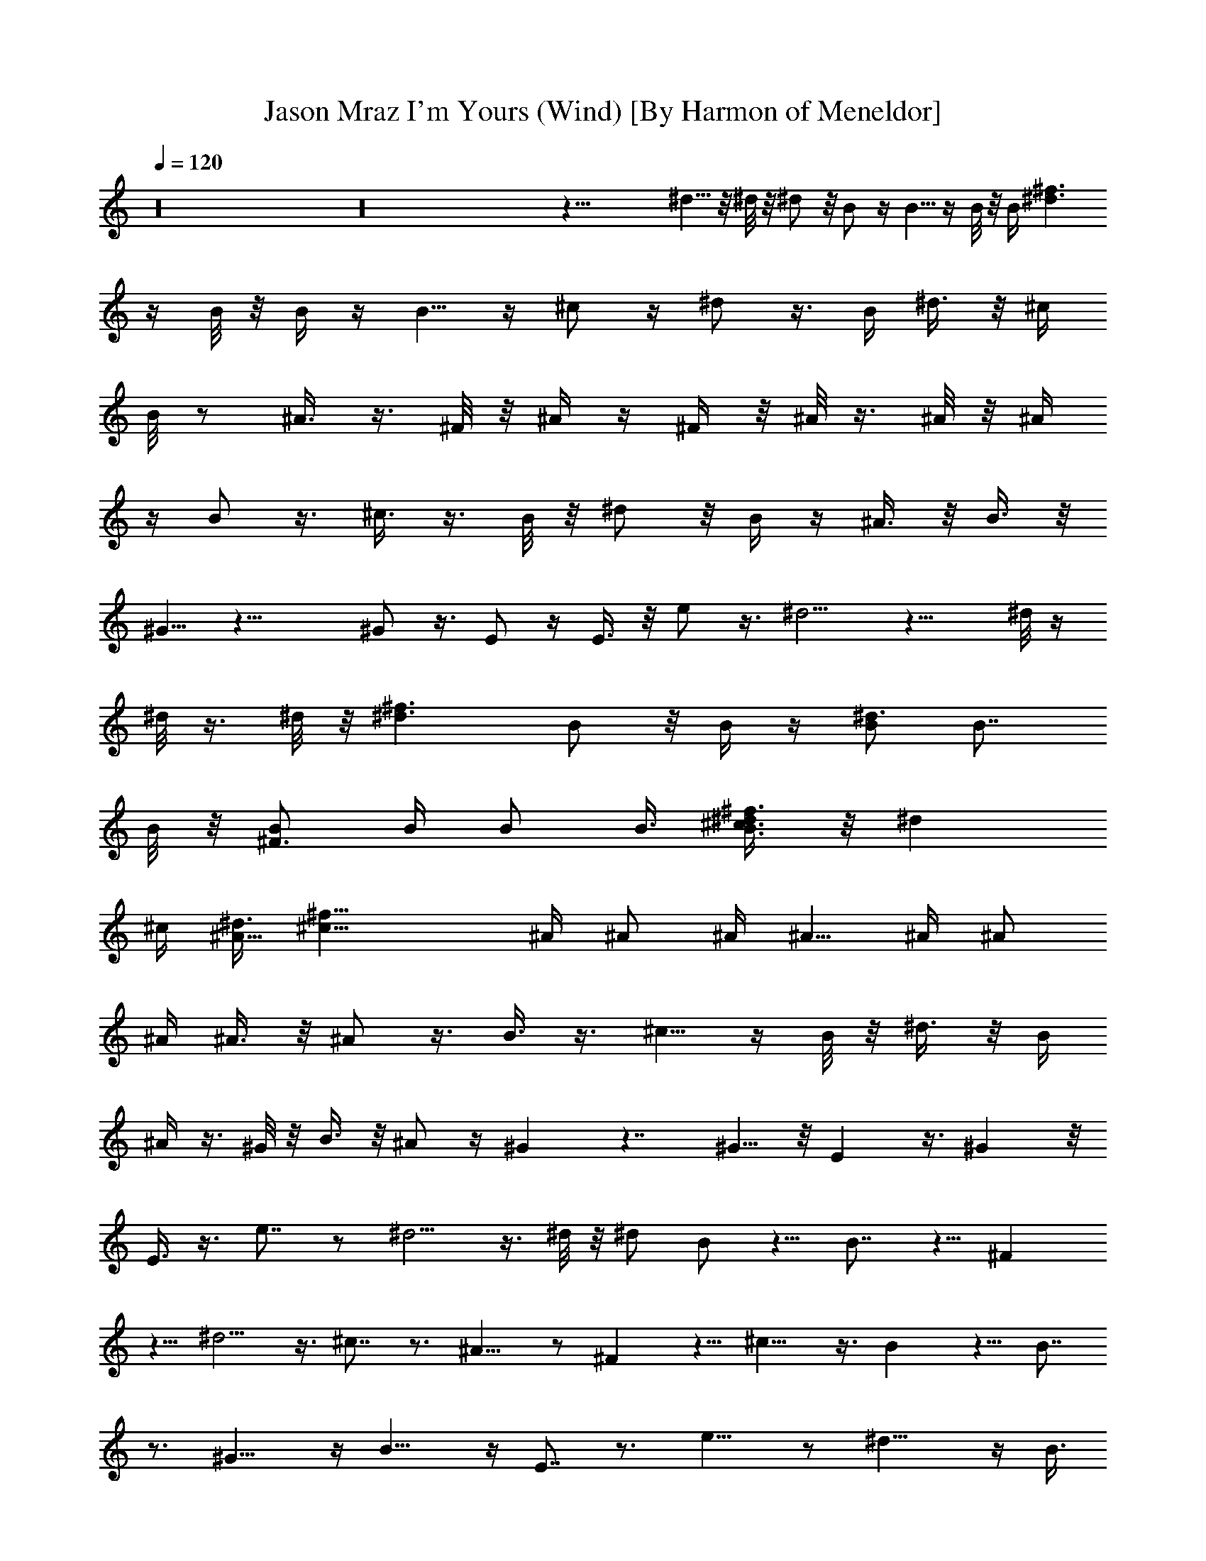 X: 1
T: Jason Mraz I'm Yours (Wind) [By Harmon of Meneldor]
%  Original file: jason_mraz-im_yours.mid
%  Transpose: 0
L: 1/4
Q: 1/4 = 120
K: C
z16 z16 z43/8 ^d5/8 z/8 ^d/8 z/8 ^d/2 z/8 B/2 z/4 B5/8 z/4 B/8 z/8 B/4 [^d3/2^f3/2z/2]
z/4 B/8 z/8 B/4 z/4 B5/8 z/4 ^c/2 z/4 ^d/2 z3/8 B/4 ^d3/8 z/8 ^c/4
B/8 z/2 ^A3/8 z3/8 ^F/8 z/8 ^A/4 z/4 ^F/4 z/8 ^A/8 z3/8 ^A/8 z/8 ^A/4
z/4 B/2 z3/8 ^c3/8 z3/8 B/8 z/8 ^d/2 z/8 B/4 z/4 ^A3/8 z/8 B3/8 z/8
^G5/8 z23/8 ^G/2 z3/8 E/2 z/4 E3/8 z/8 e/2 z3/8 ^d5/4 z15/8 ^d/8 z/4
^d/8 z3/8 ^d/8 z/8 [^d3/2^f3/2z/2] B/2 z/8 B/4 z/4 [B/2^d3/2] B7/8
B/8 z/8 [B/2^F3/2] B/4 B/2 B3/8 [^c3/8B3/2^d/2^f3/2] z/8 [^dz3/4]
^c/4 [^d3/8^A5/8z/8] [^c25/8^f25/8z/2] ^A/4 ^A/2 ^A/4 ^A5/8 ^A/4 ^A/2
^A/4 ^A3/8 z/8 ^A/2 z3/8 B3/8 z3/8 ^c5/8 z/4 B/8 z/8 ^d3/8 z/8 B/4
^A/4 z3/8 ^G/8 z/8 B3/8 z/8 ^A/2 z/4 ^G z7/4 ^G5/8 z/8 E z3/8 ^G z/8
E3/8 z3/8 e7/8 z/2 ^d5/4 z3/8 ^d/8 z/8 ^d/2 B/2 z5/8 B7/8 z5/8 ^F
z5/8 ^d5/4 z3/8 ^c7/8 z3/4 ^A9/8 z/2 ^F z5/8 ^c9/8 z3/8 B z5/8 B7/8
z3/4 ^G11/8 z/4 B11/8 z/4 E7/8 z3/4 e9/8 z/2 ^d15/8 z/4 [B3/8z/4]
^G3/8 z/8 B3/2 z29/8 B/2 B3/4 z3/8 ^A7/8 z3/8 [^g/2z3/8] ^f5/4 z11/4
B5/8 z/8 [^G9/8B^d] z5/8 [^G7/8B] z3/4 [^D^G] z5/8 [B/2^d/2] z/4
[^G/2B/2] [B13/8e13/8] z51/8 ^G/8 z/8 B/4 z/4 B/4 B/4 z3/8 B/8 z/8
B/2 z/4 B3/8 z/8 ^c5/8 z/4 ^d/2 z/4 ^f5/8 z5/4 ^f/4 z/4 ^d/8 z/8
^f3/8 z/4 ^d/8 z/8 ^f/2 z/4 ^g/4 z/4 ^d5/8 z/4 ^c/2 z/4 [^d5/8^c/8]
z3/2 [B3/8z/4] ^d/8 z3/8 ^d/8 z/8 ^d/2 ^f3/8 ^c5/8 z/8 B3/8 z/8 ^c3/4
B7/8 z/4 [e5/4^g5/4] z3/8 [^d5/4^f5/4] z/4 [B5/4^d5/4] z3/8
[^F9/8^d5/4] z/2 [B/2^F25/8] B/4 B/2 B3/8 B/2 B/4 B/2 B/4 B/4 z/4 B/4
z/8 B/8 z3/8 B/8 z/8 [B9/8^F9/8z3/4] ^d/2 z3/8 [^f/2^F29/8^A15/4]
z13/8 ^f3/8 z/8 ^f/4 z/4 ^f5/8 z/8 ^g5/8 z/4 ^d/2 z/4 ^c3/8 z/8 ^d
z5/8 ^c/8 z/8 ^d/4 z/4 ^f3/8 z/2 ^c5/8 z/8 B/4 ^c3/8 z/4 ^d/4 ^c/4
z/4 B/8 z/8 B/2 z/4 [e3/2^g11/8] z3/4 [^d3/4^f7/8] z3/8 [B5/4^d] z5/8
[^F7/8^d7/8] z5/8 [^d3/8=f13/4z/4] ^c27/8 z9/8 ^d9/8 z/4 ^c/4
[^d3/4^f5/8] z [B^d3/4] z7/8 [^F7/8B5/8] z5/8 B/8 z/8 [^d11/8^f] z5/8
[^c7/8^f3/4] z7/8 [^A9/8^c3/4] z3/4 [^F^A3/4] z7/8 [^c11/8^f5/4] z3/8
[B7/8^d3/4] z7/8 B3/4 z3/4 ^G3/2 z/8 B5/4 z3/8 E z/2 e9/8 z/2 ^d7/4
z3/8 ^c/2 B3/8 z/4 ^d3/4 z3/4 [B9/8=c/8] z3/2 ^F z5/8 ^d5/4 z/4 ^c9/8
z/2 ^A5/4 z3/8 ^F z5/8 ^c9/8 z3/8 B7/8 z3/4 B7/8 z3/4 ^G z/2 B9/8 z/2
E3/4 z7/8 e9/8 z/2 ^d9/8 z/8 [^c3/8z/4] B7/8 z/2 ^c/4 B/2 z/4 ^c/2
z3/8 ^d/2 z/4 ^f3/8 z/8 ^d5/8 z/4 ^d/8 z/8 ^g3/8 z/8 [^f3/8z/4] ^d/4
z/4 B/4 z/8 ^c/4 z/4 ^d/2 z/4 [^d3/8z/4] ^f/4 z/4 ^f3/8 ^d/8 z3/8
^d/4 ^c/8 z3/8 B/2 z3/8 [B3/8z/4] ^d/4 z/4 [^f3/8z/4] ^d/4 z/4 ^c3/8
z/8 B3/8 z/4 ^A/4 z/4 ^G7/8 z9/4 ^G3/8 B3/8 z/8 ^A/4 B/2 [^c3/8z/4]
B/2 ^d3/8 ^c7/8 z3 ^d3/8 z/4 [^f3/8z/4] ^d/4 z/4 ^c/4 B/2 [^A3/8z/4]
B3/4 z11/8 ^g3/8 ^f7/8 z3/8 [e3/8z/4] ^d3/8 z/8 [^c/2z3/8] B3/8 z/8
[^c/2z/4] ^d5/8 z3/4 ^f/4 e/2 z/4 ^d/2 ^c5/8 z/4 B5/8 z3/8 ^d/2 z/4
^f5/8 z/4 ^d/4 z/4 ^c/4 [B5/8z/2] ^A3/8 ^G3/4 z5/4 ^G/8 z/4 ^G/2 z
^d5/4 z3/8 [^c3/8z/4] B3/8 z/8 ^G/4 z/8 B5/4 z19/8 ^c3/8 z/8 ^c3/8
z/4 ^c/4 ^d/4 B/2 z/4 B/4 z/4 B3/8 z/2 B/4 B/4 z/4 B/4 B3/8 z/2 B3/8
z/8 B/4 ^c/2 ^d/2 z3/8 ^c/8 z/8 ^d3/8 z/8 B/4 ^A/4 z/4 ^G/4 ^A5/8
^G/8 z/8 ^A/4 z/4 ^G/8 z/8 ^A/4 z/4 ^G/4 z/8 ^A3/8 z3/8 ^A3/8 z/8
^c/2 z/4 B/2 z/8 ^A/4 z/2 ^d3/8 z/8 B3/8 z/4 B/4 z/4 ^A/4 z/4 ^G3/4
z11/8 E/4 ^G/2 [^F3/8z/4] E3/8 z/4 E/8 z/8 E/4 z/4 ^G/2 z/4 E/8 z/4
E/8 z3/8 e5/4 z15/8 [B3/8z/4] ^d/2 z/8 B/8 z/8 B/4 z/4 B/8 z/8 B/4
z/4 ^F/8 z/8 B3/8 z/4 ^F/8 z/8 B/4 z/4 ^F/8 z/8 B/4 z/4 B/4 ^c/4 z3/8
^d/4 z/2 [^c3/8z/4] ^d3/8 z/8 ^A/4 z/8 ^A/8 z3/8 ^G/8 z/8 ^A3/8 z/8
^G/4 ^A3/8 z/4 ^G/8 z/8 ^A/4 z/4 ^G/4 ^A/4 z/4 ^G/4 ^A/2 z/8 ^c3/8
z5/8 ^c3/8 z3/4 ^d3/8 z3/8 B/2 z/2 [^A3/8z/4] ^G9/8 z ^G/2 z/8 ^F3/8
z/8 E3/4 z5/8 ^G3/8 z5/8 E3/4 e9/8 z/4 ^d z5/8 ^d/8 z/8 ^d5/8 z7/8 B
z5/8 ^F7/8 z3/4 ^d13/8 ^c z/2 ^A z5/8 ^F3/4 z7/8 ^c3/2 B9/8 z/2 B7/8
z3/4 ^G5/4 z3/8 B z/2 E3/4 z7/8 e z5/8 ^d13/8 z3/2 [B/2^d5/8^f5/8]
B/2 z5/8 [B/2^d5/8^f5/8] B/8 z/8 B3/8 z/4 B/8 z/8 [B/2^d/2^f5/8] z/4
B/2 [^c/2z/4] [B^d5/8z/8] [^fz/2] ^d/2 z/4 ^f/4 [^A5/8^c5/8^f5/8] z
[^f5/8^A/2^c/2] ^d/4 ^f/2 ^d/4 z/8 [^f/2^A/2^c/2] z/4 ^g3/8 z/8
[^d5/8z/4] [^A9/8^c/2^f5/4] ^c3/4 z/8 ^d/4 [B/2^d/2^g/2] z7/8 B/4
[^d/2B/2^g5/8] ^d/8 z/8 ^d3/8 z/8 [^f3/8z/4] [^c3/4B3/4^d3/4z/8]
^g5/8 z/8 B3/8 z/8 [^c5/8z/4] [B/2^d3/4^g7/8] B3/4 z3/8 [B/2e/2^g/2]
z/4 B3/8 z/2 [^gB7/8ez3/4] ^f3/8 z/8 [^dz/4] [B13/8e2^g2z7/8] ^c5/8
z/8 B5/8 z/8 ^d5/8 z/4 [^d3/4B5/8^f5/8] z/8 ^f/2 z/4 [^d5/8B3/4z/8]
^f5/8 z/8 ^f/2 z/4 [^d5/8B5/8^f5/8] z/8 ^f3/4 z/8 [B^d/2^f] ^d/2 z/4
^f3/8 [^A/2^c/2^f/2z/4] ^g/2 ^f/2 z/4 [^d5/8^A5/8^c/2^f5/8] z3/8
^c3/8 z/8 ^c/4 [^A/2^c/2^f5/8] z9/8 [^f/2^A^c] [^f5/8z/2] ^g3/8 z/8
[^d5/8B5/8z/8] ^g/2 ^d3/8 z3/8 ^d/4 [B5/8^d5/8^g5/8] z
[^c3/8B/2^d3/4^g3/4] z/8 [B3/8z/4] ^c/2 B3/8 [^c/4B3/4^d3/4^g3/4] z/4
^c/8 z/8 ^c/2 z/4 [Be5/8^g/2] z9/8 [e5/4B7/8^g9/8] z3/4
[^d21/8B15/8e15/8^g15/8] z5/4 ^d3/8 z/8 ^c21/4 z5/8 ^G z13/8 B/4 ^d/4
^f3/8 z/4 ^d/8 z/8 ^c/8 z3/8 B/4 ^d/2 [^c3/8z/4] B3/8 z/4 ^G/8 z/8
B7/8 z3/4 B/2 z/4 B/2 z/4 B/2 z3/8 B3/8 z3/8 B3/8 z/8 [^c3/8z/4] B/2
z/8 ^A5/8 z3/8 ^f/2 z/4 ^f5/8 ^g3/8 z3/8 ^f3/4 z/4 ^A/2 z3/8 ^A3/8
z/8 [B3/8z/4] ^A/2 [^G7/8z3/8] [B3/2z3/4] ^A/2 z/4 [^A/2^G5/4] z/8
B/4 ^A/2 [^G/2z/4] ^D5/4 z3/8 ^g/2 [^f/4^D3/4^G3/4] z/4 ^d3/8 z/8
[^f5/8^G7/4E7/4] ^d3/8 z/8 ^c/2 z/4 B5/8 z3/4 ^g3/8 z/8 ^f/2 ^d/4
z3/8 ^f/2 ^d/8 z3/8 ^c3/8 z/8 ^d7/8 z3/4 ^f/2 ^d3/8 z/8 ^c3/8 z/4
^c/2 B3/4 z/4 ^f/2 z/8 ^d/2 ^c/4 z/4 ^c/2 ^f7/8 z3/2 ^f3/8 z/2 ^d/4
^f/4 z/4 ^d/4 ^f3/8 z/4 ^d/4 z/4 ^c/2 z/4 B5/8 z5/4 ^c/8 z/8 ^c/8
z3/8 ^c/8 z/8 ^c/2 z/8 B/4 z/2 ^c/8 z/8 ^c/8 z3/8 ^c/8 z/8 ^c/4 z3/8
^c/8 z/8 ^c/2 B3/8 z3/8 ^c/8 z/4 ^c/4 z/4 B3/8
